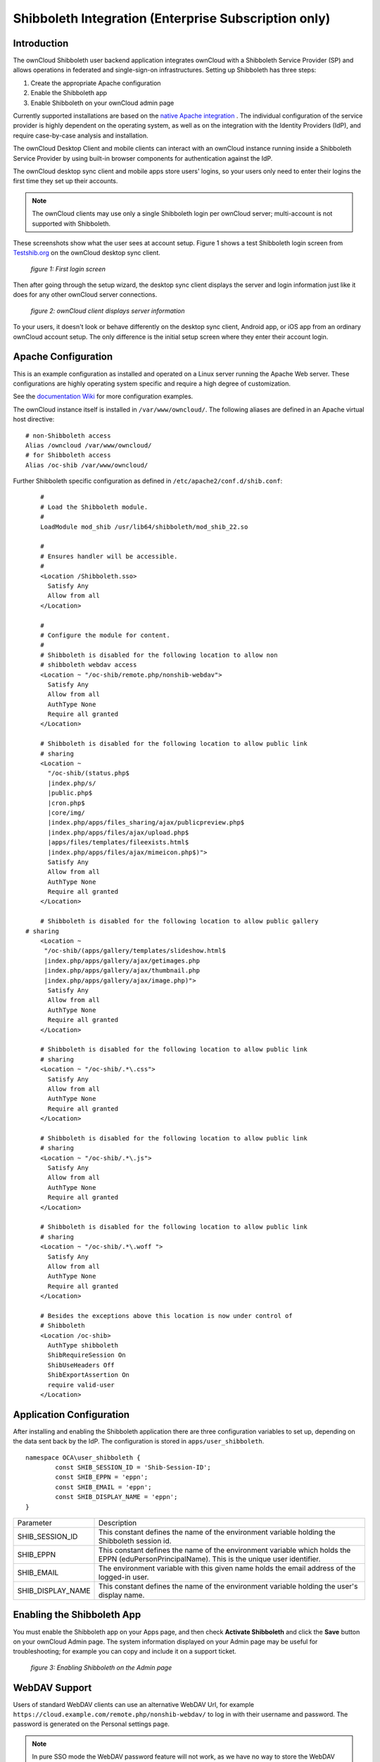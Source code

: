 =====================================================
Shibboleth Integration (Enterprise Subscription only)
=====================================================

Introduction
------------

The ownCloud Shibboleth user backend application integrates ownCloud with a 
Shibboleth Service Provider (SP) and allows operations in federated and 
single-sign-on infrastructures. Setting up Shibboleth has three steps:

1. Create the appropriate Apache configuration
2. Enable the Shibboleth app
3. Enable Shibboleth on your ownCloud admin page

Currently supported installations are based on the `native Apache integration`_ 
. The individual configuration of the service provider is highly dependent on 
the operating system, as well as on the integration with the Identity 
Providers (IdP), and require case-by-case analysis and installation.

The ownCloud Desktop Client and mobile clients can interact with an 
ownCloud instance running inside a Shibboleth Service Provider by using built-in 
browser components for authentication against the IdP.

The ownCloud desktop sync client and mobile apps store users' logins, so 
your users only need to enter their logins the first time they set up their 
accounts. 

.. note:: The ownCloud clients may use only a single Shibboleth login per 
   ownCloud server; multi-account is not supported with Shibboleth.

These screenshots show what the user sees at account setup. Figure 1 
shows a test Shibboleth login screen from 
`Testshib.org <https://www.testshib.org/index.html>`_ on the ownCloud desktop 
sync client.

.. figure:: ../images/shib-gui1.png

   *figure 1: First login screen*
   
Then after going through the setup wizard, the desktop sync client displays the 
server and login information just like it does for any other ownCloud server 
connections.

.. figure:: ../images/shib-gui4.png

   *figure 2: ownCloud client displays server information*
   
To your users, it doesn't look or behave differently on the desktop sync 
client, Android app, or iOS app from an ordinary ownCloud account setup. The 
only difference is the initial setup screen where they enter their account 
login.

Apache Configuration
--------------------

This is an example configuration as installed and operated on a Linux server 
running the Apache Web server. These configurations are highly operating system 
specific and require a high degree of customization.

See the `documentation Wiki <https://github.com/owncloud/documentation/wiki/Shibboleth-example-configurations>`_ for more configuration examples.

The ownCloud instance itself is installed in ``/var/www/owncloud/``.  The 
following aliases are defined in an Apache virtual host directive:

::

	# non-Shibboleth access
	Alias /owncloud /var/www/owncloud/
	# for Shibboleth access
	Alias /oc-shib /var/www/owncloud/

Further Shibboleth specific configuration as defined in 
``/etc/apache2/conf.d/shib.conf``:

::

	#
	# Load the Shibboleth module.
	#
	LoadModule mod_shib /usr/lib64/shibboleth/mod_shib_22.so

	#
	# Ensures handler will be accessible.
	#
	<Location /Shibboleth.sso>
	  Satisfy Any
	  Allow from all
	</Location>

	#
	# Configure the module for content.
	#
	# Shibboleth is disabled for the following location to allow non 
	# shibboleth webdav access
	<Location ~ "/oc-shib/remote.php/nonshib-webdav">
	  Satisfy Any
	  Allow from all
	  AuthType None
	  Require all granted
	</Location>

	# Shibboleth is disabled for the following location to allow public link 
	# sharing
	<Location ~ 
	  "/oc-shib/(status.php$
	  |index.php/s/
	  |public.php$
	  |cron.php$
	  |core/img/
	  |index.php/apps/files_sharing/ajax/publicpreview.php$
	  |index.php/apps/files/ajax/upload.php$
	  |apps/files/templates/fileexists.html$
	  |index.php/apps/files/ajax/mimeicon.php$)">
	  Satisfy Any
	  Allow from all
	  AuthType None
	  Require all granted
	</Location>

	# Shibboleth is disabled for the following location to allow public gallery 
    # sharing
	<Location ~ 
         "/oc-shib/(apps/gallery/templates/slideshow.html$
         |index.php/apps/gallery/ajax/getimages.php	
         |index.php/apps/gallery/ajax/thumbnail.php
         |index.php/apps/gallery/ajax/image.php)">
	  Satisfy Any
	  Allow from all
	  AuthType None
	  Require all granted
	</Location>

	# Shibboleth is disabled for the following location to allow public link 
	# sharing
	<Location ~ "/oc-shib/.*\.css">
	  Satisfy Any
	  Allow from all
	  AuthType None
	  Require all granted
	</Location>

	# Shibboleth is disabled for the following location to allow public link 
	# sharing
	<Location ~ "/oc-shib/.*\.js">
	  Satisfy Any
	  Allow from all
	  AuthType None
	  Require all granted
	</Location>

	# Shibboleth is disabled for the following location to allow public link
	# sharing
	<Location ~ "/oc-shib/.*\.woff ">
	  Satisfy Any
	  Allow from all
	  AuthType None
	  Require all granted
	</Location>

	# Besides the exceptions above this location is now under control of
	# Shibboleth
	<Location /oc-shib>
	  AuthType shibboleth
	  ShibRequireSession On
	  ShibUseHeaders Off
	  ShibExportAssertion On
	  require valid-user
	</Location>

Application Configuration
-------------------------

After installing and enabling the Shibboleth application there are three 
configuration variables to set up, depending on the data sent back by the 
IdP. The configuration is stored in ``apps/user_shibboleth``.

::

	namespace OCA\user_shibboleth {
	        const SHIB_SESSION_ID = 'Shib-Session-ID';
	        const SHIB_EPPN = 'eppn';
	        const SHIB_EMAIL = 'eppn';
	        const SHIB_DISPLAY_NAME = 'eppn';
	}


+---------------------+--------------------------------------------------------+
| Parameter           | Description                                            |
+---------------------+--------------------------------------------------------+
| SHIB_SESSION_ID     | This constant defines the name of the environment      |
|                     | variable holding the Shibboleth session id.            |
+---------------------+--------------------------------------------------------+
| SHIB_EPPN           | This constant defines the name of the environment      |
|                     | variable which holds the EPPN (eduPersonPrincipalName).| 
|                     | This is the unique user identifier.                    | 
+---------------------+--------------------------------------------------------+
| SHIB_EMAIL          | The environment variable with this given name holds the|
|                     | email address of the logged-in user.                   |
+---------------------+--------------------------------------------------------+
| SHIB_DISPLAY_NAME   | This constant defines the name of the environment      |
|                     | variable holding the user's display name.              |
+---------------------+--------------------------------------------------------+

Enabling the Shibboleth App
---------------------------

You must enable the Shibboleth app on your Apps page, and then check **Activate 
Shibboleth** and click the **Save** button on your ownCloud Admin page. The 
system information displayed on your Admin page may be useful for 
troubleshooting; for example you can copy and include it on a support ticket.

.. figure:: ../images/shib-gui5.png

   *figure 3: Enabling Shibboleth on the Admin page*

WebDAV Support
--------------

Users of standard WebDAV clients can use an alternative 
WebDAV Url, for example ``https://cloud.example.com/remote.php/nonshib-webdav/``
to log in with their username and password. The password is generated on the 
Personal settings page.

.. image:: ../images/shibboleth-personal.png

.. note:: In pure SSO mode the WebDAV password feature will not work, as we 
   have no way to store the WebDAV password. It does work in auto-provision 
   mode.

For provisioning purpose an OCS API has been added to revoke a generated 
password for a user:

Syntax: ``/v1/cloud/users/{userid}/non_shib_password``

* HTTP method: DELETE

Status codes:

* 100 - successful
* 998 - user unknown

Example:

::

	$ curl -X DELETE "https://cloud.example.com/ocs/v1.php/cloud/users/myself@testshib.org/non_shib_password" -u admin:admin 
	<?xml version="1.0"?>
	<ocs>
	 <meta>
	  <status>ok</status>
	  <statuscode>100</statuscode>
	  <message/>
	 </meta>
	 <data/>
	</ocs>


Known Limitations
-----------------

Encryption
----------

File encryption can not be used together with Shibboleth because the encryption 
requires the user's password to unlock the private encryption key. Due to the 
nature of Shibboleth the user's password is not known to the service provider. 
Currently, we have no solution to this limitation.

Other Login Mechanisms
----------------------

Shibboleth is not compatible with any other ownCloud user backend because the 
login process is handled outside of ownCloud.

You can allow other login mechanisms (e.g. LDAP or ownCloud native) by creating 
a second Apache virtual host configuration. This second location is not 
protected by Shibboleth, and you can use your other ownCloud login mechanisms.

Session Timeout
---------------

Session timeout on Shibboleth is controlled by the IdP. It is not possible to 
have a session length longer than the length controlled by the IdP. In extreme 
cases this could result in re-login on mobile clients and desktop clients every 
hour.

The session timeout can be overridden in the service provider, but this 
requires a source code change of the Apache Shibboleth module. A patch can be 
provided by the ownCloud support team.


.. _native Apache integration: 
    https://wiki.shibboleth.net/confluence/display/SHIB2/NativeSPApacheConfig
.. _WebDAV and Shibboleth: 
    https://wiki.shibboleth.net/confluence/display/SHIB2/WebDAV
